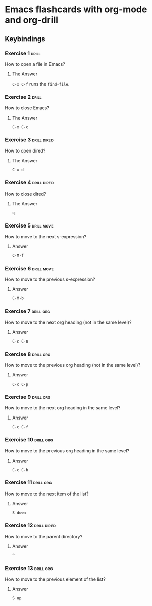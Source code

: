 * Emacs flashcards with org-mode and org-drill

** Keybindings 

*** Exercise 1  :drill:
SCHEDULED: <2021-10-17 dom>
:PROPERTIES:
:ID:       74acbb92-63f6-4856-bc45-cb2a97811422
:DRILL_LAST_INTERVAL: 4.14
:DRILL_REPEATS_SINCE_FAIL: 2
:DRILL_TOTAL_REPEATS: 1
:DRILL_FAILURE_COUNT: 0
:DRILL_AVERAGE_QUALITY: 5.0
:DRILL_EASE: 2.6
:DRILL_LAST_QUALITY: 5
:DRILL_LAST_REVIEWED: [2021-10-13 qua 19:46]
:END:

How to open a file in Emacs?

**** The Answer

=C-x C-f= runs the =find-file=.

*** Exercise 2  :drill:
SCHEDULED: <2021-10-17 dom>
:PROPERTIES:
:ID:       26f20950-7616-47af-8475-8c4087d0cdbe
:DRILL_LAST_INTERVAL: 4.14
:DRILL_REPEATS_SINCE_FAIL: 2
:DRILL_TOTAL_REPEATS: 1
:DRILL_FAILURE_COUNT: 0
:DRILL_AVERAGE_QUALITY: 5.0
:DRILL_EASE: 2.6
:DRILL_LAST_QUALITY: 5
:DRILL_LAST_REVIEWED: [2021-10-13 qua 19:46]
:END:

How to close Emacs?

**** The Answer

=C-x C-c=

*** Exercise 3                                                  :drill:dired:
SCHEDULED: <2021-10-18 seg>
:PROPERTIES:
:ID:       8bb25e92-f297-45de-ba11-3ef2e964b82e
:DRILL_LAST_INTERVAL: 4.14
:DRILL_REPEATS_SINCE_FAIL: 2
:DRILL_TOTAL_REPEATS: 1
:DRILL_FAILURE_COUNT: 0
:DRILL_AVERAGE_QUALITY: 5.0
:DRILL_EASE: 2.6
:DRILL_LAST_QUALITY: 5
:DRILL_LAST_REVIEWED: [2021-10-14 qui 10:16]
:END:

How to open dired?

**** The Answer

=C-x d=

*** Exercise 4                                                  :drill:dired:
SCHEDULED: <2021-10-18 seg>
:PROPERTIES:
:ID:       1f80afc2-cab4-4634-9c12-1a1ce18bd716
:DRILL_LAST_INTERVAL: 4.14
:DRILL_REPEATS_SINCE_FAIL: 2
:DRILL_TOTAL_REPEATS: 1
:DRILL_FAILURE_COUNT: 0
:DRILL_AVERAGE_QUALITY: 5.0
:DRILL_EASE: 2.6
:DRILL_LAST_QUALITY: 5
:DRILL_LAST_REVIEWED: [2021-10-14 qui 10:16]
:END:

How to close dired?

**** The Answer

=q=

*** Exercise 5 :drill:move:
:PROPERTIES:
:ID:       f5690057-e0b4-4132-8936-f566cfd30c59
:END:

How to move to the next s-expression?

**** Answer

=C-M-f=

*** Exercise 6 :drill:move:
:PROPERTIES:
:ID:       653842f2-504b-4a6b-b2d5-c03841b41702
:END:

How to move to the previous s-expression?

**** Answer

=C-M-b=

*** Exercise 7 :drill:org:
:PROPERTIES:
:ID:       0cefa81d-728e-49f8-a209-a35bdd283608
:END:

How to move to the next org heading (not in the same level)?

**** Answer

=C-c C-n=

*** Exercise 8                                                    :drill:org:
:PROPERTIES:
:ID:       3d24c0cd-ba5d-43e6-9c71-0c02a4477610
:END:

How to move to the previous org heading (not in the same level)?

**** Answer

=C-c C-p= 

*** Exercise 9                                                    :drill:org:
:PROPERTIES:
:ID:       4c310942-ba73-4634-ba24-99b42ab959a6
:END:

How to move to the next org heading in the same level?

**** Answer

=C-c C-f=

*** Exercise 10                                                   :drill:org:
:PROPERTIES:
:ID:       36fd9aaf-32d1-45ef-a915-5e36f06cda43
:END:

How to move to the previous org heading in the same level?

**** Answer

=C-c C-b= 


*** Exercise 11 :drill:org:

How to move to the next item of the list?

**** Answer

=S down=

*** Exercise 12 :drill:dired:

How to move to the parent directory?

**** Answer

=^=

*** Exercise 13                                                   :drill:org:

How to move to the previous element of 
the list?

**** Answer

=S up=
